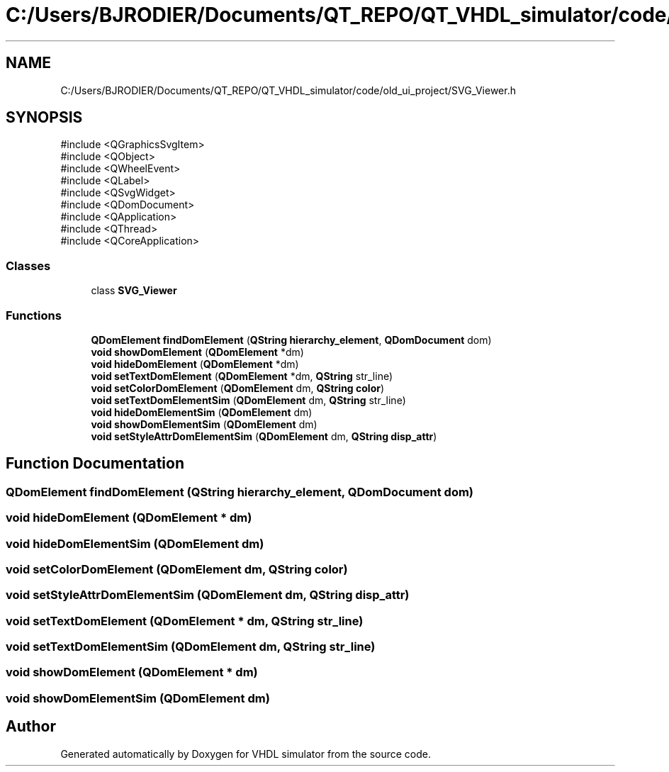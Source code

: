 .TH "C:/Users/BJRODIER/Documents/QT_REPO/QT_VHDL_simulator/code/old_ui_project/SVG_Viewer.h" 3 "VHDL simulator" \" -*- nroff -*-
.ad l
.nh
.SH NAME
C:/Users/BJRODIER/Documents/QT_REPO/QT_VHDL_simulator/code/old_ui_project/SVG_Viewer.h
.SH SYNOPSIS
.br
.PP
\fR#include <QGraphicsSvgItem>\fP
.br
\fR#include <QObject>\fP
.br
\fR#include <QWheelEvent>\fP
.br
\fR#include <QLabel>\fP
.br
\fR#include <QSvgWidget>\fP
.br
\fR#include <QDomDocument>\fP
.br
\fR#include <QApplication>\fP
.br
\fR#include <QThread>\fP
.br
\fR#include <QCoreApplication>\fP
.br

.SS "Classes"

.in +1c
.ti -1c
.RI "class \fBSVG_Viewer\fP"
.br
.in -1c
.SS "Functions"

.in +1c
.ti -1c
.RI "\fBQDomElement\fP \fBfindDomElement\fP (\fBQString\fP \fBhierarchy_element\fP, \fBQDomDocument\fP dom)"
.br
.ti -1c
.RI "\fBvoid\fP \fBshowDomElement\fP (\fBQDomElement\fP *dm)"
.br
.ti -1c
.RI "\fBvoid\fP \fBhideDomElement\fP (\fBQDomElement\fP *dm)"
.br
.ti -1c
.RI "\fBvoid\fP \fBsetTextDomElement\fP (\fBQDomElement\fP *dm, \fBQString\fP str_line)"
.br
.ti -1c
.RI "\fBvoid\fP \fBsetColorDomElement\fP (\fBQDomElement\fP dm, \fBQString\fP \fBcolor\fP)"
.br
.ti -1c
.RI "\fBvoid\fP \fBsetTextDomElementSim\fP (\fBQDomElement\fP dm, \fBQString\fP str_line)"
.br
.ti -1c
.RI "\fBvoid\fP \fBhideDomElementSim\fP (\fBQDomElement\fP dm)"
.br
.ti -1c
.RI "\fBvoid\fP \fBshowDomElementSim\fP (\fBQDomElement\fP dm)"
.br
.ti -1c
.RI "\fBvoid\fP \fBsetStyleAttrDomElementSim\fP (\fBQDomElement\fP dm, \fBQString\fP \fBdisp_attr\fP)"
.br
.in -1c
.SH "Function Documentation"
.PP 
.SS "\fBQDomElement\fP findDomElement (\fBQString\fP hierarchy_element, \fBQDomDocument\fP dom)"

.SS "\fBvoid\fP hideDomElement (\fBQDomElement\fP * dm)"

.SS "\fBvoid\fP hideDomElementSim (\fBQDomElement\fP dm)"

.SS "\fBvoid\fP setColorDomElement (\fBQDomElement\fP dm, \fBQString\fP color)"

.SS "\fBvoid\fP setStyleAttrDomElementSim (\fBQDomElement\fP dm, \fBQString\fP disp_attr)"

.SS "\fBvoid\fP setTextDomElement (\fBQDomElement\fP * dm, \fBQString\fP str_line)"

.SS "\fBvoid\fP setTextDomElementSim (\fBQDomElement\fP dm, \fBQString\fP str_line)"

.SS "\fBvoid\fP showDomElement (\fBQDomElement\fP * dm)"

.SS "\fBvoid\fP showDomElementSim (\fBQDomElement\fP dm)"

.SH "Author"
.PP 
Generated automatically by Doxygen for VHDL simulator from the source code\&.
